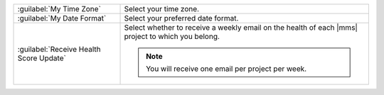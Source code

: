 .. list-table::
   :widths: 30 70

   * - :guilabel:`My Time Zone`

     - Select your time zone.

   * - :guilabel:`My Date Format`

     - Select your preferred date format.

   * - :guilabel:`Receive Health Score Update`

     - Select whether to receive a weekly email on the health of each |mms|
       project to which you belong.

       .. note::
        
          You will receive one email per project per week.
